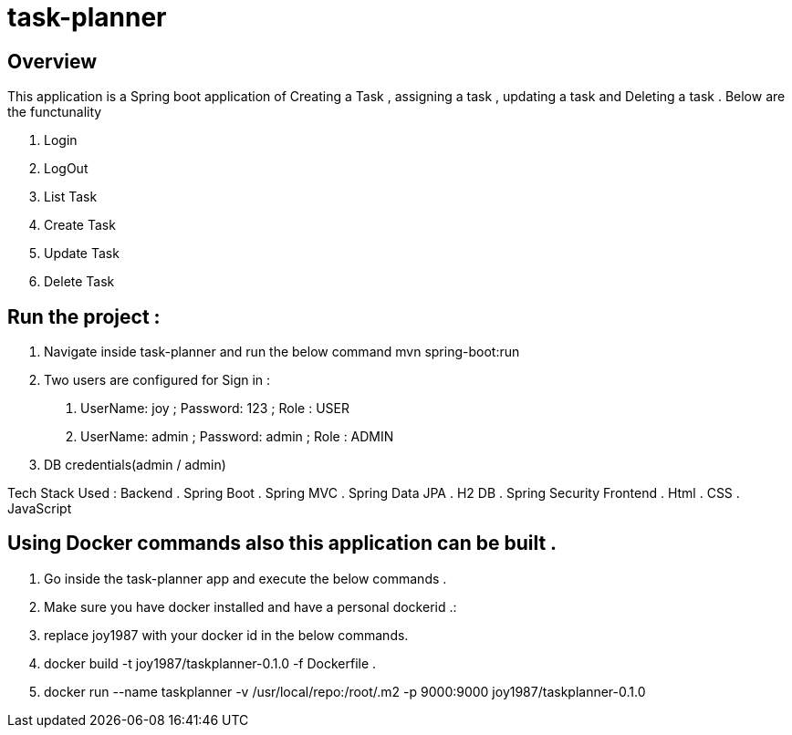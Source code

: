 = task-planner

:toc:
:icons:
:linkcss:
:imagesdir: images

== Overview 
This application is a Spring boot application of Creating a Task , assigning a task , updating a task and Deleting a task . 
Below are the functunality  

. Login
. LogOut
. List Task 
. Create Task
. Update Task 
. Delete Task 

== Run the project :
. Navigate inside task-planner and run the below command
   mvn spring-boot:run


. Two users are configured for Sign in :
1.	UserName: joy  ; Password: 123 ; Role : USER
2.	UserName: admin  ; Password: admin   ; Role : ADMIN


. DB credentials(admin / admin)


Tech Stack Used :
Backend 
. Spring Boot 
. Spring MVC
. Spring Data JPA 
. H2 DB 
. Spring Security 
Frontend
. Html
. CSS
. JavaScript


== Using Docker commands also this application can be built . 
. Go inside the task-planner app and execute the below commands . 
. Make sure you have docker installed and have a personal dockerid .:
. replace joy1987 with your docker id in the below commands.

. docker build -t joy1987/taskplanner-0.1.0 -f Dockerfile .
. docker run --name taskplanner -v /usr/local/repo:/root/.m2  -p 9000:9000  joy1987/taskplanner-0.1.0
